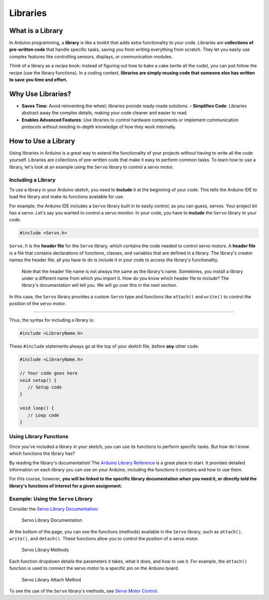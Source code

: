 .. _libraries:

Libraries
=========

What is a Library
-----------------

In Arduino programming, a **library** is like a toolkit that adds extra
functionality to your code. Libraries are **collections of pre-written
code** that handle specific tasks, saving you from writing everything
from scratch. They let you easily use complex features like controlling
sensors, displays, or communication modules.

Think of a library as a recipe book: instead of figuring out how to bake
a cake (write all the code), you can just follow the recipe (use the
library functions). In a coding context, **libraries are simply reusing
code that someone else has written to save you time and effort.**

Why Use Libraries?
------------------

- **Saves Time**: Avoid reinventing the wheel; libraries provide
  ready-made solutions. **- Simplifies Code**: Libraries abstract away
  the complex details, making your code cleaner and easier to read.
- **Enables Advanced Features**: Use libraries to control hardware
  components or implement communication protocols without needing
  in-depth knowledge of how they work internally.

How to Use a Library
--------------------

Using libraries in Arduino is a great way to extend the functionality of
your projects without having to write all the code yourself. Libraries
are collections of pre-written code that make it easy to perform common
tasks. To learn how to use a library, let's look at an example using the
``Servo`` library to control a servo motor.

Including a Library
~~~~~~~~~~~~~~~~~~~

To use a library in your Arduino sketch, you need to **include** it at
the beginning of your code. This tells the Arduino IDE to load the
library and make its functions available for use.

For example, the Arduino IDE includes a ``Servo`` library built in to
easily control, as you can guess, servos. Your project kit has a servo.
Let's say you wanted to control a servo monitor. In your code, you have
to **include** the ``Servo`` library to your code.

.. code:: cpp

   #include <Servo.h>

``Servo.h`` is the **header file** for the ``Servo`` library, which
contains the code needed to control servo motors. A **header file** is a
file that contains declarations of functions, classes, and variables
that are defined in a library. The library's creator names the header
file; all you have to do is include it in your code to access the
library's functionality.

   Note that the header file name is not always the same as the
   library's name. Sometimes, you install a library under a different
   name from which you import it. How do you know which header file to
   include? The library's documentation will tell you. We will go over
   this in the next section.

In this case, the ``Servo`` library provides a custom ``Servo`` type and
functions like ``attach()`` and ``write()`` to control the position of
the servo motor.

--------------

Thus, the syntax for including a library is:

.. code:: cpp

   #include <LibraryName.h>

These ``#include`` statements always go at the top of your sketch file,
before **any** other code.

.. code:: cpp

   #include <LibraryName.h>

   // Your code goes here
   void setup() {
      // Setup code
   }

   void loop() {
      // Loop code
   }

Using Library Functions
~~~~~~~~~~~~~~~~~~~~~~~

Once you've included a library in your sketch, you can use its functions
to perform specific tasks. But how do I know which functions the library
has?

By reading the library's documentation! The `Arduino Library
Reference <https://www.arduino.cc/reference/en/libraries/>`__ is a great
place to start. It provides detailed information on each library you can
use on your Arduino, including the functions it contains and how to use
them.

For this course, however, **you will be linked to the specific library
documentation when you need it, or directly told the library's functions
of interest for a given assignment.**

Example: Using the ``Servo`` Library
~~~~~~~~~~~~~~~~~~~~~~~~~~~~~~~~~~~~

Consider the `Servo Library
Documentation <https://docs.arduino.cc/libraries/servo/>`__:

.. figure:: ./images/servo_library_documentation.png
   :alt: Servo Library Documentation

   Servo Library Documentation

At the bottom of the page, you can see the functions (methods) available
in the ``Servo`` library, such as ``attach()``, ``write()``, and
``detach()``. These functions allow you to control the position of a
servo motor.

.. figure:: ./images/servo_library_methods.png
   :alt: Servo Library Methods

   Servo Library Methods

Each function dropdown details the parameters it takes, what it does,
and how to use it. For example, the ``attach()`` function is used to
connect the servo motor to a specific pin on the Arduino board.

.. figure:: ./images/servo_library_method_closeup.png
   :alt: Servo Library Attach Method

   Servo Library Attach Method

To see the use of the ``Servo`` library's methods, see `Servo Motor
Control <#servo-motor-control>`__.